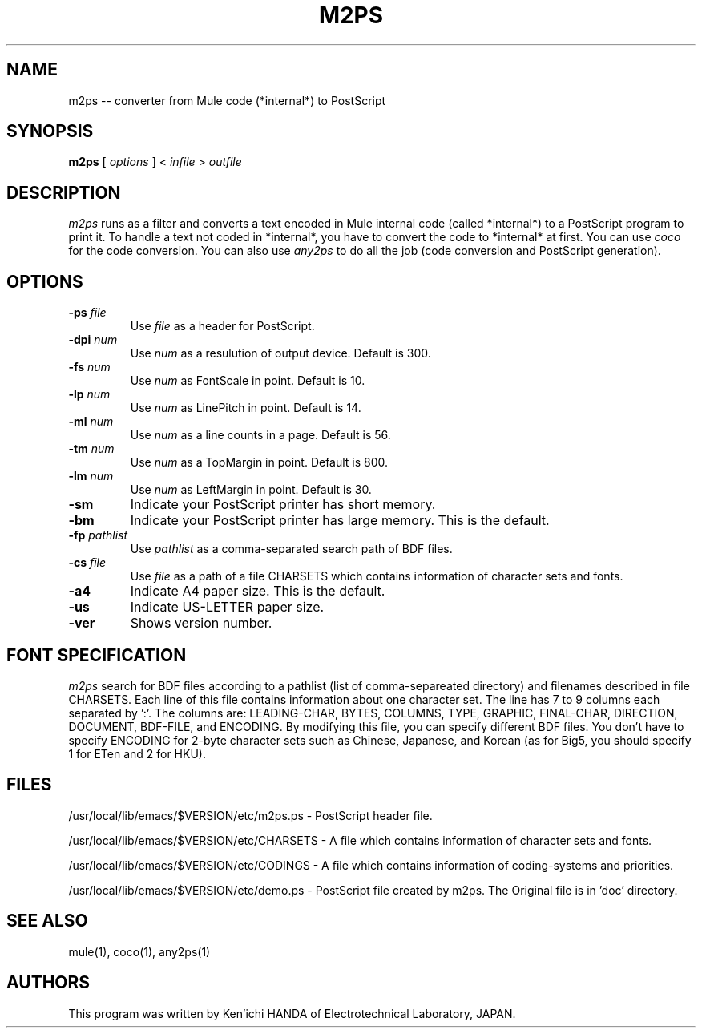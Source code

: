 .TH M2PS 1 "1994 Dec 15"
.UC 4
.SH NAME
m2ps -- converter from Mule code (*internal*) to PostScript
.SH SYNOPSIS
.B m2ps
[
.I options
] <
.I infile
>
.I outfile
.br
.SH DESCRIPTION
.I m2ps
runs as a filter and converts a text encoded in Mule
internal code (called *internal*) to a PostScript program to
print it.  To handle a text not coded in *internal*, you
have to convert the code to *internal* at first.  You can
use
.I coco
for the code conversion.  You can also use
.I any2ps
to do all the job (code conversion and PostScript generation).
.PP
.SH OPTIONS
.TP
.BI \-ps " file"
Use
.I file
as a header for PostScript.
.TP
.BI \-dpi " num"
Use
.I num
as a resulution of output device.  Default is 300.
.TP
.BI \-fs " num"
Use
.I num
as FontScale in point.  Default is 10.
.TP
.BI \-lp " num"
Use
.I num
as LinePitch in point.  Default is 14.
.TP
.BI \-ml " num"
Use
.I num
as a line counts in a page.  Default is 56.
.TP
.BI \-tm " num"
Use
.I num
as a TopMargin in point.  Default is 800.
.TP
.BI \-lm " num"
Use
.I num
as LeftMargin in point.  Default is 30.
.TP
.B \-sm
Indicate your PostScript printer has short memory.
.TP
.B \-bm
Indicate your PostScript printer has large memory.  This is
the default.
.TP
.BI \-fp " pathlist"
Use
.I pathlist
as a comma-separated search path of BDF files.  
.TP
.BI \-cs " file"
Use
.I file
as a path of a file CHARSETS which contains information of
character sets and fonts.
.TP
.BI \-a4
Indicate A4 paper size.  This is the default.
.TP
.BI \-us
Indicate US-LETTER paper size.
.TP
.BI \-ver
Shows version number.
.PP
.SH FONT SPECIFICATION
.I m2ps
search for BDF files according to a pathlist (list of
comma-separeated directory) and filenames described in file
CHARSETS.  Each line of this file contains information about
one character set.  The line has 7 to 9 columns each
separated by ':'.  The columns are: LEADING-CHAR, BYTES,
COLUMNS, TYPE, GRAPHIC, FINAL-CHAR, DIRECTION, DOCUMENT,
BDF-FILE, and ENCODING.  By modifying this file, you can
specify different BDF files.  You don't have to specify
ENCODING for 2-byte character sets such as Chinese,
Japanese, and Korean (as for Big5, you should specify 1 for
ETen and 2 for HKU).
.PP
.SH FILES
/usr/local/lib/emacs/$VERSION/etc/m2ps.ps - PostScript header file.

/usr/local/lib/emacs/$VERSION/etc/CHARSETS - A file which contains
information of character sets and fonts.

/usr/local/lib/emacs/$VERSION/etc/CODINGS - A file which
contains information of coding-systems and priorities.

/usr/local/lib/emacs/$VERSION/etc/demo.ps - PostScript file created by
m2ps.  The Original file is in 'doc' directory.
.PP
.SH SEE ALSO
mule(1), coco(1), any2ps(1)
.SH AUTHORS
.PP
This program was written by Ken'ichi HANDA of
Electrotechnical Laboratory, JAPAN.
